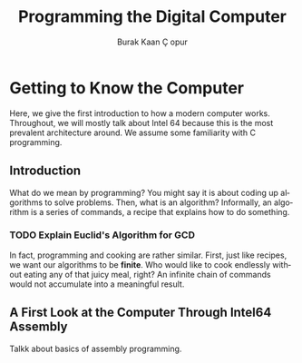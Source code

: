 #+TITLE:     Programming the Digital Computer
#+AUTHOR:    Burak Kaan \Ccedil opur
#+EMAIL:     burakcopur@gmail.com

#+LANGUAGE:  en
#+INFOJS_OPT: view:info toc:t ltoc:nil button:t mouse:underline path:../org-info.js
#+LINK_HOME: http://ehneilsen.net
#+LINK_UP: http://ehneilsen.net/notebook
#+HTML_HEAD: <link rel="stylesheet" type="text/css" href="../orgcss/org.css" />
#+LaTeX_CLASS: smarticle
#+LaTeX_HEADER: \pdfmapfile{/home/neilsen/texmf/fonts/map/dvips/libertine/libertine.map}
#+LaTeX_HEADER: \usepackage[ttscale=.875]{libertine}
#+LaTeX_HEADER: \usepackage{sectsty}
#+LaTeX_HEADER: \sectionfont{\normalfont\scshape}
#+LaTeX_HEADER: \subsectionfont{\normalfont\itshape}

* Getting to Know the Computer

Here, we give the first introduction to how a modern computer works. Throughout,
we will mostly talk about Intel 64 because this is the most prevalent architecture
around. We assume some familiarity with C programming.



** Introduction
 
What do we mean by programming? You might say it is about coding up algorithms
to solve problems. Then, what is an algorithm? Informally, an algorithm is a
series of commands, a recipe that explains how to do something. 

*** TODO Explain Euclid's Algorithm for GCD

In fact, programming and cooking are rather similar. First, just like recipes,
we want our algorithms to be *finite*. Who would like to cook endlessly without
eating any of that juicy meal, right? An infinite chain of commands would not
accumulate into a meaningful result. 

** A First Look at the Computer Through Intel64 Assembly

Talkk about basics of assembly programming.
